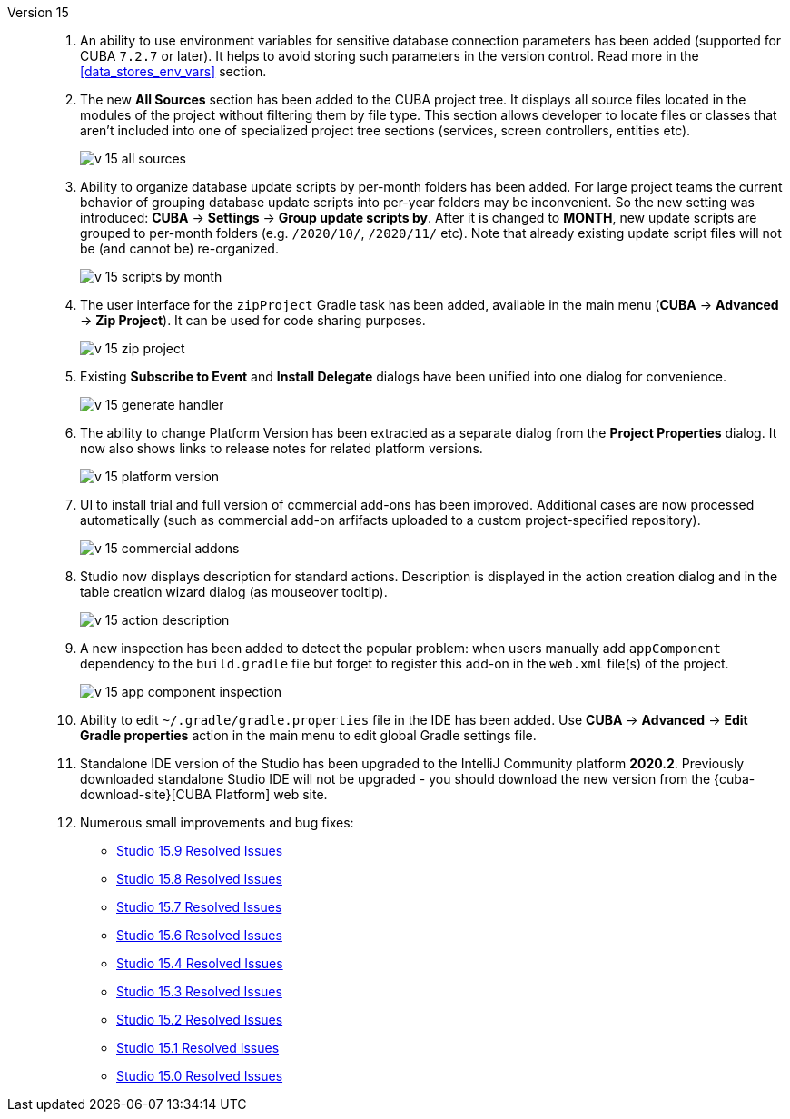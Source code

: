 [[relnotes_15]]

Version 15::
+
--
. An ability to use environment variables for sensitive database connection parameters has been added (supported for CUBA `7.2.7` or later). It helps to avoid storing such parameters in the version control. Read more in the <<data_stores_env_vars>> section.

. The new *All Sources* section has been added to the CUBA project tree. It displays all source files located in the modules of the project without filtering them by file type. This section allows developer to locate files or classes that aren't included into one of specialized project tree sections (services, screen controllers, entities etc).
+
image::release_notes/v-15-all-sources.png[align="center"]

. Ability to organize database update scripts by per-month folders has been added. For large project teams the current behavior of grouping database update scripts into per-year folders may be inconvenient. So the new setting was introduced: *CUBA* -> *Settings* -> *Group update scripts by*. After it is changed to *MONTH*, new update scripts are grouped to per-month folders (e.g. `/2020/10/`, `/2020/11/` etc). Note that already existing update script files will not be (and cannot be) re-organized.
+
image::release_notes/v-15-scripts-by-month.png[align="center"]

. The user interface for the `zipProject` Gradle task has been added, available in the main menu (*CUBA* -> *Advanced* -> *Zip Project*). It can be used for code sharing purposes.
+
image::release_notes/v-15-zip-project.png[align="center"]

. Existing *Subscribe to Event* and *Install Delegate* dialogs have been unified into one dialog for convenience.
+
image::release_notes/v-15-generate-handler.png[align="center"]

. The ability to change Platform Version has been extracted as a separate dialog from the *Project Properties* dialog. It now also shows links to release notes for related platform versions.
+
image::release_notes/v-15-platform-version.png[align="center"]

. UI to install trial and full version of commercial add-ons has been improved. Additional cases are now processed automatically (such as commercial add-on arfifacts uploaded to a custom project-specified repository).
+
image::release_notes/v-15-commercial-addons.png[align="center"]

. Studio now displays description for standard actions. Description is displayed in the action creation dialog and in the table creation wizard dialog (as mouseover tooltip).
+
image::release_notes/v-15-action-description.png[align="center"]

. A new inspection has been added to detect the popular problem: when users manually add `appComponent` dependency to the `build.gradle` file but forget to register this add-on in the `web.xml` file(s) of the project.
+
image::release_notes/v-15-app-component-inspection.png[align="center"]

. Ability to edit `~/.gradle/gradle.properties` file in the IDE has been added. Use *CUBA* -> *Advanced* -> *Edit Gradle properties* action in the main menu to edit global Gradle settings file.

. Standalone IDE version of the Studio has been upgraded to the IntelliJ Community platform *2020.2*. Previously downloaded standalone Studio IDE will not be upgraded - you should download the new version from the {cuba-download-site}[CUBA Platform] web site.

. Numerous small improvements and bug fixes:

** pass:macros[https://youtrack.cuba-platform.com/issues/STUDIO?q=Fixed%20in%20builds:%2015.9[Studio 15.9 Resolved Issues\]]
** pass:macros[https://youtrack.cuba-platform.com/issues/STUDIO?q=Fixed%20in%20builds:%2015.8[Studio 15.8 Resolved Issues\]]
** pass:macros[https://youtrack.cuba-platform.com/issues/STUDIO?q=Fixed%20in%20builds:%2015.7[Studio 15.7 Resolved Issues\]]
** pass:macros[https://youtrack.cuba-platform.com/issues/STUDIO?q=Fixed%20in%20builds:%2015.6[Studio 15.6 Resolved Issues\]]
** pass:macros[https://youtrack.cuba-platform.com/issues/STUDIO?q=Fixed%20in%20builds:%2015.4[Studio 15.4 Resolved Issues\]]
** pass:macros[https://youtrack.cuba-platform.com/issues/STUDIO?q=Fixed%20in%20builds:%2015.3[Studio 15.3 Resolved Issues\]]
** pass:macros[https://youtrack.cuba-platform.com/issues/STUDIO?q=Fixed%20in%20builds:%2015.2[Studio 15.2 Resolved Issues\]]
** pass:macros[https://youtrack.cuba-platform.com/issues/STUDIO?q=Fixed%20in%20builds:%2015.1[Studio 15.1 Resolved Issues\]]
** pass:macros[https://youtrack.cuba-platform.com/issues/STUDIO?q=Fixed%20in%20builds:%2015.0[Studio 15.0 Resolved Issues\]]

--
